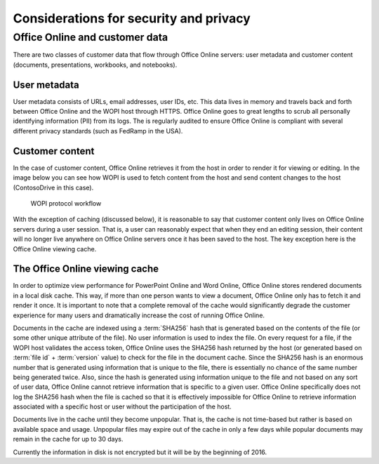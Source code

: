 
.. _Security:

Considerations for security and privacy
=======================================

..  todo:: :issue:`6`


Office Online and customer data
-------------------------------

There are two classes of customer data that flow through Office Online servers: user metadata and customer content
(documents, presentations, workbooks, and notebooks).

User metadata
~~~~~~~~~~~~~

User metadata consists of URLs, email addresses, user IDs, etc. This data lives in memory and travels back and forth
between Office Online and the WOPI host through HTTPS. Office Online goes to great lengths to scrub all personally
identifying information (PII) from its logs. The is regularly audited to ensure Office Online is compliant with
several different privacy standards (such as FedRamp in the USA).


Customer content
~~~~~~~~~~~~~~~~

In the case of customer content, Office Online retrieves it from the host in order to render it for viewing or editing.
In the image below you can see how WOPI is used to fetch content from the host and send content changes to the
host (ContosoDrive in this case).

..  figure:: images/wopi_flow.*
    :alt: An image that shows the WOPI workfow.

    WOPI protocol workflow

With the exception of caching (discussed below), it is reasonable to say that customer content only lives on Office
Online servers during a user session. That is, a user can reasonably expect that when they end an editing session,
their content will no longer live anywhere on Office Online servers once it has been saved to the host. The key
exception here is the Office Online viewing cache.


The Office Online viewing cache
~~~~~~~~~~~~~~~~~~~~~~~~~~~~~~~

In order to optimize view performance for PowerPoint Online and Word Online, Office Online stores rendered documents
in a local disk cache. This way, if more than one person wants to view a document, Office Online only has to fetch it
and render it once. It is important to note that a complete removal of the cache would significantly degrade the
customer experience for many users and dramatically increase the cost of running Office Online.

Documents in the cache are indexed using a :term:`SHA256` hash that is generated based on the contents of the file (or
some other unique attribute of the file). No user information is used to index the file. On every request for a file, if
the WOPI host validates the access token, Office Online uses the SHA256 hash returned by the host (or generated
based on :term:`file id` + :term:`version` value) to check for the file in the document cache. Since the SHA256 hash is
an enormous number that is generated using information that is unique to the file, there is essentially no chance of
the same number being generated twice. Also, since the hash is generated using information unique to the file and not
based on any sort of user data, Office Online cannot retrieve information that is specific to a given user. Office
Online specifically does not log the SHA256 hash when the file is cached so that it is effectively impossible for
Office Online to retrieve information associated with a specific host or user without the participation of the host.

Documents live in the cache until they become unpopular. That is, the cache is not time-based but rather is based on
available space and usage. Unpopular files may expire out of the cache in only a few days while popular documents may
remain in the cache for up to 30 days.

Currently the information in disk is not encrypted but it will be by the beginning of 2016.
